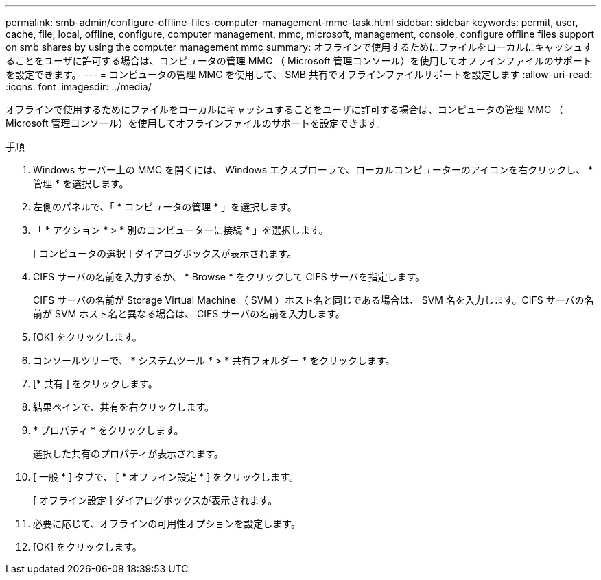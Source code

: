 ---
permalink: smb-admin/configure-offline-files-computer-management-mmc-task.html 
sidebar: sidebar 
keywords: permit, user, cache, file, local, offline, configure, computer management, mmc, microsoft, management, console, configure offline files support on smb shares by using the computer management mmc 
summary: オフラインで使用するためにファイルをローカルにキャッシュすることをユーザに許可する場合は、コンピュータの管理 MMC （ Microsoft 管理コンソール）を使用してオフラインファイルのサポートを設定できます。 
---
= コンピュータの管理 MMC を使用して、 SMB 共有でオフラインファイルサポートを設定します
:allow-uri-read: 
:icons: font
:imagesdir: ../media/


[role="lead"]
オフラインで使用するためにファイルをローカルにキャッシュすることをユーザに許可する場合は、コンピュータの管理 MMC （ Microsoft 管理コンソール）を使用してオフラインファイルのサポートを設定できます。

.手順
. Windows サーバー上の MMC を開くには、 Windows エクスプローラで、ローカルコンピューターのアイコンを右クリックし、 * 管理 * を選択します。
. 左側のパネルで、「 * コンピュータの管理 * 」を選択します。
. 「 * アクション * > * 別のコンピューターに接続 * 」を選択します。
+
[ コンピュータの選択 ] ダイアログボックスが表示されます。

. CIFS サーバの名前を入力するか、 * Browse * をクリックして CIFS サーバを指定します。
+
CIFS サーバの名前が Storage Virtual Machine （ SVM ）ホスト名と同じである場合は、 SVM 名を入力します。CIFS サーバの名前が SVM ホスト名と異なる場合は、 CIFS サーバの名前を入力します。

. [OK] をクリックします。
. コンソールツリーで、 * システムツール * > * 共有フォルダー * をクリックします。
. [* 共有 ] をクリックします。
. 結果ペインで、共有を右クリックします。
. * プロパティ * をクリックします。
+
選択した共有のプロパティが表示されます。

. [ 一般 * ] タブで、 [ * オフライン設定 * ] をクリックします。
+
[ オフライン設定 ] ダイアログボックスが表示されます。

. 必要に応じて、オフラインの可用性オプションを設定します。
. [OK] をクリックします。

